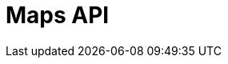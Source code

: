 = Maps API
:description: The GBIF Maps API
:page-no-next: true
:page-layout: redoc
:page-openapi-url: /openapi/maps.json
:header: Maps API
